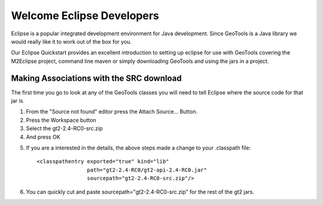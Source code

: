 Welcome Eclipse Developers
==========================

Eclipse is a popular integrated development environment for Java development. Since GeoTools is a Java library we would really like it to work out of the box for you.

Our Eclipse Quickstart provides an excellent introduction to setting up eclipse for use with GeoTools covering the M2Eclipse project, command line maven or simply downloading GeoTools and using the jars in a project.

Making Associations with the SRC download
^^^^^^^^^^^^^^^^^^^^^^^^^^^^^^^^^^^^^^^^^

The first time you go to look at any of the GeoTools classes you will need to tell Eclipse where the source code for that jar is.

1. From the "Source not found" editor press the Attach Source... Button.
2. Press the Workspace button
3. Select the gt2-2.4-RC0-src.zip
4. And press OK

.. image:: /images/eclipseTip1.png

5. If you are a interested in the details, the above steps made a change to
   your .classpath file::
     
     <classpathentry exported="true" kind="lib"
                     path="gt2-2.4-RC0/gt2-api-2.4-RC0.jar"
                     sourcepath="gt2-2.4-RC0-src.zip"/>
6. You can quickly cut and paste sourcepath="gt2-2.4-RC0-src.zip" for the rest of the
   gt2 jars.
